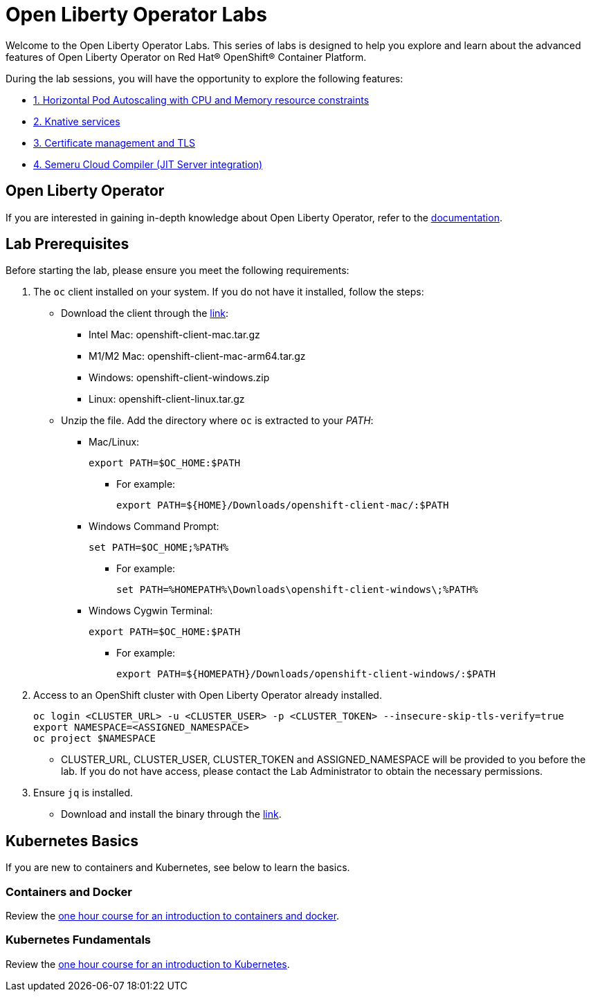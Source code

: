 = Open Liberty Operator Labs

Welcome to the Open Liberty Operator Labs. This series of labs is designed to help you explore and learn about the advanced features of Open Liberty Operator on Red Hat® OpenShift® Container Platform.

During the lab sessions, you will have the opportunity to explore the following features:

* link:++1-AutoscalingLab++[1. Horizontal Pod Autoscaling with CPU and Memory resource constraints]
* link:++2-KnativeLab++[2. Knative services]
* link:++3-CertManagerLab++[3. Certificate management and TLS]
* link:++4-SemeruLab++[4. Semeru Cloud Compiler (JIT Server integration)]

== Open Liberty Operator
If you are interested in gaining in-depth knowledge about Open Liberty Operator, refer to the link:++https://github.com/OpenLiberty/open-liberty-operator/blob/main/doc/user-guide-v1.adoc++[documentation].

== Lab Prerequisites
Before starting the lab, please ensure you meet the following requirements:

1. The `oc` client installed on your system. If you do not have it installed, follow the steps:
** Download the client through the link:++https://mirror.openshift.com/pub/openshift-v4/clients/ocp/stable-4.12/++[link]:
*** Intel Mac: openshift-client-mac.tar.gz
*** M1/M2 Mac: openshift-client-mac-arm64.tar.gz
*** Windows: openshift-client-windows.zip
*** Linux: openshift-client-linux.tar.gz
** Unzip the file. Add the directory where `oc` is extracted to your _PATH_:
*** Mac/Linux:
+
[source,sh]
----
export PATH=$OC_HOME:$PATH
----
+
**** For example:
+
[source,sh]
----
export PATH=${HOME}/Downloads/openshift-client-mac/:$PATH
----
+

*** Windows Command Prompt:
+
[source,sh]
----
set PATH=$OC_HOME;%PATH%
----
+
**** For example:
+
[source,sh]
----
set PATH=%HOMEPATH%\Downloads\openshift-client-windows\;%PATH%
----

*** Windows Cygwin Terminal:
+
[source,sh]
----
export PATH=$OC_HOME:$PATH
----
+
**** For example:
+
[source,sh]
----
export PATH=${HOMEPATH}/Downloads/openshift-client-windows/:$PATH
----

2. Access to an OpenShift cluster with Open Liberty Operator already installed.
+
[source,sh]
----
oc login <CLUSTER_URL> -u <CLUSTER_USER> -p <CLUSTER_TOKEN> --insecure-skip-tls-verify=true
export NAMESPACE=<ASSIGNED_NAMESPACE>
oc project $NAMESPACE
----
** CLUSTER_URL, CLUSTER_USER, CLUSTER_TOKEN and ASSIGNED_NAMESPACE will be provided to you before the lab. If you do not have access, please contact the Lab Administrator to obtain the necessary permissions.
3. Ensure `jq` is installed.
** Download and install the binary through the link:++https://jqlang.github.io/jq/download/++[link].

== Kubernetes Basics
If you are new to containers and Kubernetes, see below to learn the basics.

=== Containers and Docker
Review the link:++https://www.ibm.com/cloud/architecture/content/course/containers-and-docker++[one hour course for an introduction to containers and docker].

=== Kubernetes Fundamentals
Review the link:++https://www.ibm.com/cloud/architecture/content/course/kubernetes-101++[one hour course for an introduction to Kubernetes].
